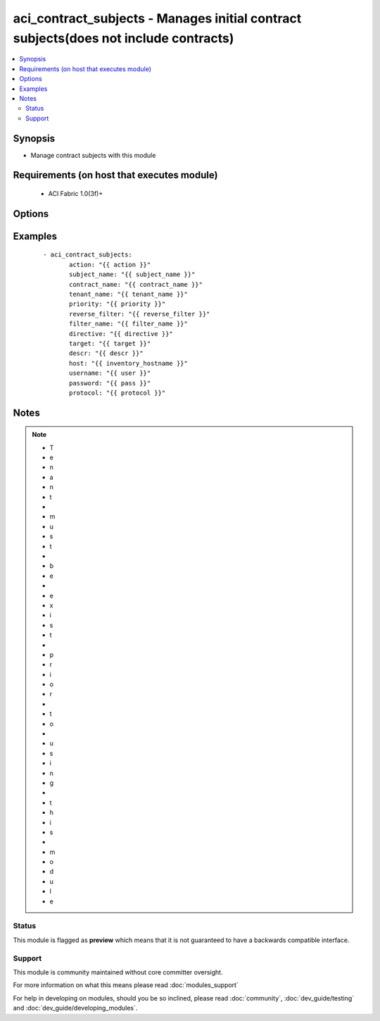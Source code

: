 .. _aci_contract_subjects:


aci_contract_subjects - Manages initial contract subjects(does not include contracts)
+++++++++++++++++++++++++++++++++++++++++++++++++++++++++++++++++++++++++++++++++++++

.. versionadded:: 2.4


.. contents::
   :local:
   :depth: 2


Synopsis
--------

* Manage contract subjects with this module


Requirements (on host that executes module)
-------------------------------------------

  * ACI Fabric 1.0(3f)+


Options
-------

.. raw:: html

    <table border=1 cellpadding=4>
    <tr>
    <th class="head">parameter</th>
    <th class="head">required</th>
    <th class="head">default</th>
    <th class="head">choices</th>
    <th class="head">comments</th>
    </tr>
                <tr><td>action<br/><div style="font-size: small;"></div></td>
    <td>yes</td>
    <td></td>
        <td><ul><li>post</li><li>get</li><li>delete</li></ul></td>
        <td><div>post, get, delete</div>        </td></tr>
                <tr><td>contract_name<br/><div style="font-size: small;"></div></td>
    <td>yes</td>
    <td></td>
        <td></td>
        <td><div>Contract Name</div>        </td></tr>
                <tr><td>descr<br/><div style="font-size: small;"></div></td>
    <td>no</td>
    <td></td>
        <td></td>
        <td><div>Description for the AEP</div>        </td></tr>
                <tr><td>directive<br/><div style="font-size: small;"></div></td>
    <td>no</td>
    <td></td>
        <td></td>
        <td><div>Directive for filter  (can be none or log)</div>        </td></tr>
                <tr><td>filter_name<br/><div style="font-size: small;"></div></td>
    <td>no</td>
    <td></td>
        <td></td>
        <td><div>Filter Name</div>        </td></tr>
                <tr><td>host<br/><div style="font-size: small;"></div></td>
    <td>yes</td>
    <td></td>
        <td></td>
        <td><div>IP Address or hostname of APIC resolvable by Ansible control host</div>        </td></tr>
                <tr><td>password<br/><div style="font-size: small;"></div></td>
    <td>yes</td>
    <td></td>
        <td></td>
        <td><div>Password used to login to the switch</div>        </td></tr>
                <tr><td>priority<br/><div style="font-size: small;"></div></td>
    <td>no</td>
    <td>unspecified</td>
        <td><ul><li>unspecified</li><li>level1</li><li>level2</li><li>level3</li></ul></td>
        <td><div>Qos class</div>        </td></tr>
                <tr><td>protocol<br/><div style="font-size: small;"></div></td>
    <td>no</td>
    <td>https</td>
        <td><ul><li>http</li><li>https</li></ul></td>
        <td><div>Dictates connection protocol to use</div>        </td></tr>
                <tr><td>reverse_filter<br/><div style="font-size: small;"></div></td>
    <td>no</td>
    <td>no</td>
        <td><ul><li>yes</li><li>no</li></ul></td>
        <td><div>Select or De-select reverse filter port option</div>        </td></tr>
                <tr><td>subject_name<br/><div style="font-size: small;"></div></td>
    <td>yes</td>
    <td></td>
        <td></td>
        <td><div>Subject Name</div>        </td></tr>
                <tr><td>target<br/><div style="font-size: small;"></div></td>
    <td>no</td>
    <td>unspecified</td>
        <td></td>
        <td><div>Target DSCP</div>        </td></tr>
                <tr><td>tenant_name<br/><div style="font-size: small;"></div></td>
    <td>yes</td>
    <td></td>
        <td></td>
        <td><div>Tenant Name</div>        </td></tr>
                <tr><td>username<br/><div style="font-size: small;"></div></td>
    <td>yes</td>
    <td>admin</td>
        <td></td>
        <td><div>Username used to login to the switch</div>        </td></tr>
        </table>
    </br>



Examples
--------

 ::

    
    - aci_contract_subjects:
           action: "{{ action }}"
           subject_name: "{{ subject_name }}"
           contract_name: "{{ contract_name }}"
           tenant_name: "{{ tenant_name }}"
           priority: "{{ priority }}"
           reverse_filter: "{{ reverse_filter }}"
           filter_name: "{{ filter_name }}"
           directive: "{{ directive }}"   
           target: "{{ target }}"
           descr: "{{ descr }}"
           host: "{{ inventory_hostname }}"
           username: "{{ user }}"
           password: "{{ pass }}"
           protocol: "{{ protocol }}"


Notes
-----

.. note::
    - T
    - e
    - n
    - a
    - n
    - t
    -  
    - m
    - u
    - s
    - t
    -  
    - b
    - e
    -  
    - e
    - x
    - i
    - s
    - t
    -  
    - p
    - r
    - i
    - o
    - r
    -  
    - t
    - o
    -  
    - u
    - s
    - i
    - n
    - g
    -  
    - t
    - h
    - i
    - s
    -  
    - m
    - o
    - d
    - u
    - l
    - e



Status
~~~~~~

This module is flagged as **preview** which means that it is not guaranteed to have a backwards compatible interface.


Support
~~~~~~~

This module is community maintained without core committer oversight.

For more information on what this means please read :doc:`modules_support`


For help in developing on modules, should you be so inclined, please read :doc:`community`, :doc:`dev_guide/testing` and :doc:`dev_guide/developing_modules`.
